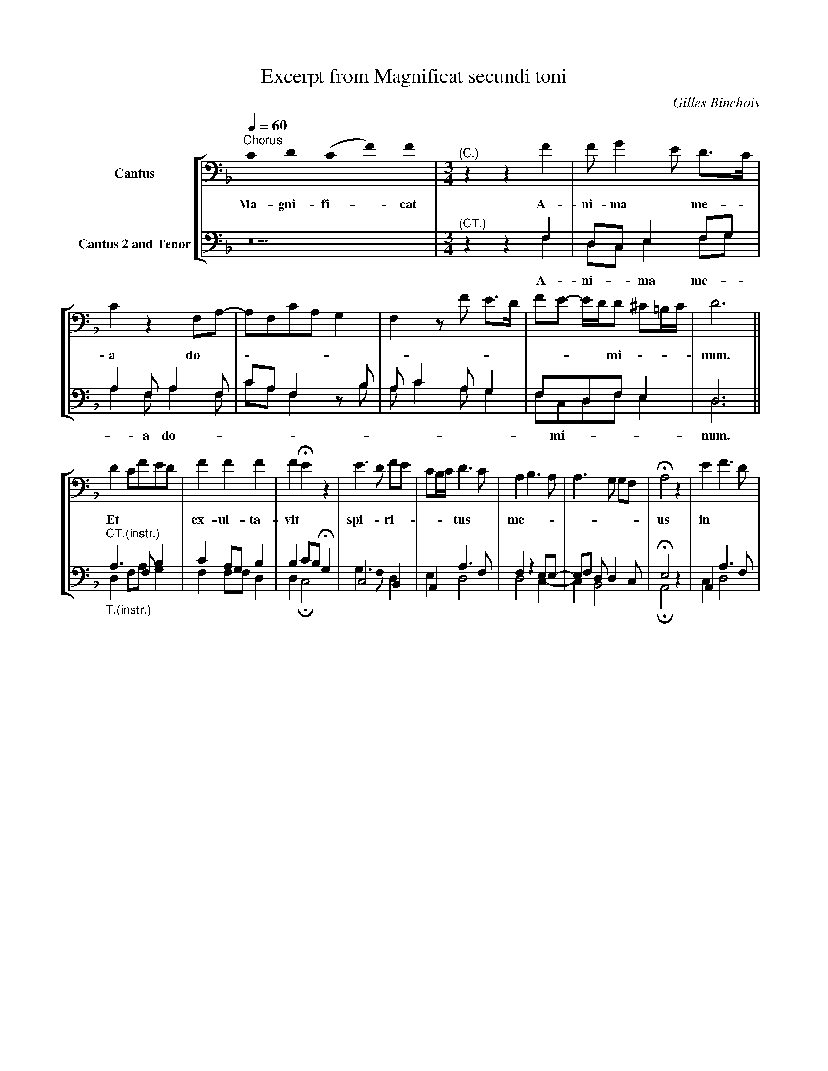 X:1
T:Excerpt from Magnificat secundi toni
C:Gilles Binchois
Z:Copyright © 2010 MakeMusic, Inc.
%%score [ 1 | ( 2 3 ) ]
L:1/8
Q:1/4=60
M:none
I:linebreak $
K:F
U:s=!stemless!
V:1 bass nm="Cantus"
V:2 bass nm="Cantus 2 and Tenor"
V:3 bass 
V:1
"^Chorus" sC2 sD2 (sC2 sF2) sF2 |[K:F][M:3/4]"^(C.)" z2 z2 F2 | F G2 E D>C | C2 z2 F,A,- | %4
w: Ma- gni- fi- * cat|A-|ni- ma * me- *|a do- *|
 A,F,CA, G,2 | F,2 z F E>D | FE- E/D/D !courtesy!^C!courtesy!=B,/C/ | D6 ||$ D2 CFED | F2 F2 F2 | %10
w: ||* * * * mi- * * *|num.|Et * * * *|ex- ul- ta-|
 F2 !fermata!E2 z2 | E3 D FE | CB,/C/ D3 C | A,2 B,3 A, | A,3 G, G,F, | !fermata!A,4 z2 | E2 F3 D | %17
w: vit *|spi- * ri- *|* * * tus *|me- * *||us|in * *|
V:2
 z10 |[K:F][M:3/4]"^(CT.)" z2 z2 F,2 | D,C, E,2 F,G, | A,2 F, A,2 F, | CA, F,2 z B, | %5
w: |A-|ni- * ma me- *|* a do- *||
 A, C2 A, G,2 | F,C,D,F, E,2 | D,6 ||$"^CT.(instr.)""_T.(instr.)" A,3 F, B,2 | C2 A,G, B,2 | %10
w: |* mi- * * *|num.|||
 B,2 CB, !fermata!G,2 | C,4 B,,2 | A,,2 A,3 F, | F,2 z2 E,E,- | E,F, D, D,2 C, | !fermata!E,4 z2 | %16
w: ||||||
 A,,2 A,3 F, | %17
w: |
V:3
 x10 |[K:F][M:3/4] z2 z2 F,2 | D,C, E,2 F,G, | A,2 F, A,2 F, | CA, F,2 z B, | A, C2 A, G,2 | %6
 F,C,D,F, E,2 | D,6 ||$ D,2 F,A, G,2 | F,2 F,F, D,2 | D,2 !fermata!C,4 | G,3 F, D,2 | E,2 D,4 | %13
 D,4 C,2- | C,2 B,,4 | !fermata!A,,4 z2 | C,2 D,4 | %17
